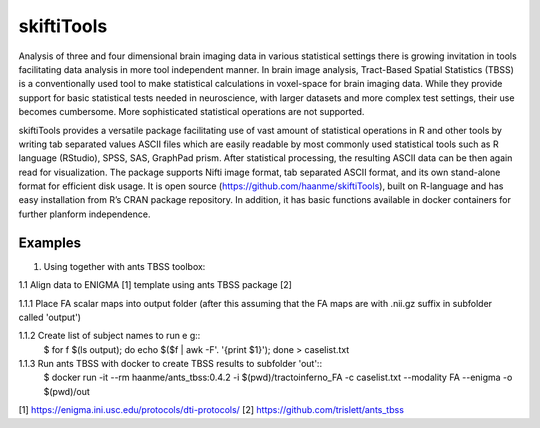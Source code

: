 .. documentation master file, created by sphinx-quickstart 
   You can adapt this file completely to your liking, but it should at least
   contain the root `toctree` directive.

skiftiTools
================================

.. raw:: html

.. role:: red

.. This main document is in `'reStructuredText' ("rst") format

Analysis of three and four dimensional brain imaging data in various statistical settings there is growing invitation in tools facilitating data analysis in more tool independent manner. In brain image analysis, Tract-Based Spatial Statistics (TBSS) is a conventionally used tool to make statistical calculations in voxel-space for brain imaging data. While they provide support for basic statistical tests needed in neuroscience, with larger datasets and more complex test settings, their use becomes cumbersome. More sophisticated statistical operations are not supported.

skiftiTools provides a versatile package facilitating use of vast amount of statistical operations in R and other tools by writing tab separated values ASCII files which are easily readable by most commonly used statistical tools such as R language (RStudio), SPSS, SAS, GraphPad prism. After statistical processing, the resulting ASCII data can be then again read for visualization. The package supports Nifti image format, tab separated ASCII format, and its own stand-alone format for efficient disk usage. It is open source (https://github.com/haanme/skiftiTools), built on R-language and has easy installation from R’s CRAN package repository. In addition, it has basic functions available in docker containers for further planform independence.

.. image:: Figure1.png

Examples
--------

1. Using together with ants TBSS toolbox:

1.1 Align data to ENIGMA [1] template using ants TBSS package [2]

1.1.1 Place FA scalar maps into output folder (after this assuming that the FA maps are with .nii.gz suffix in    
subfolder called 'output')
   
1.1.2 Create list of subject names to run e g::
   $ for f $(ls output); do echo $($f | awk -F'. '{print $1}'); done > caselist.txt

1.1.3 Run ants TBSS with docker to create TBSS results to subfolder 'out'::
   $ docker run -it --rm haanme/ants_tbss:0.4.2 -i $(pwd)/tractoinferno_FA -c caselist.txt --modality FA --enigma -o 
   $(pwd)/out

[1] https://enigma.ini.usc.edu/protocols/dti-protocols/
[2] https://github.com/trislett/ants_tbss
